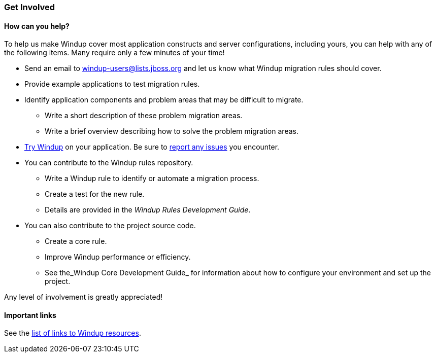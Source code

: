 :ProductName: Windup
:ProductVersion: 2.2.0-Final
:ProductDistribution: windup-distribution-2.2.0-Final
:ProductHomeVar: WINDUP_HOME 

[[Get-Involved]]
=== Get Involved

==== How can you help?

To help us make {ProductName} cover most application constructs and server configurations, including yours, you can help with any of the following items. Many require only a few minutes of your time!

* Send an email to windup-users@lists.jboss.org and let us know what {ProductName} migration rules should cover.
* Provide example applications to test migration rules.
* Identify application components and problem areas that may be difficult to migrate.
** Write a short description of these problem migration areas.
** Write a brief overview describing how to solve the problem migration areas.
* xref:Execute[Try {ProductName}] on your application. Be sure to xref:Report-Issues[report any issues] you encounter.
* You can contribute to the {ProductName} rules repository. 
** Write a {ProductName} rule to identify or automate a migration process.
** Create a test for the new rule.
** Details are provided in the _{ProductName} Rules Development Guide_.
* You can also contribute to the project source code. 
** Create a core rule.
** Improve {ProductName} performance or efficiency.
** See the_{ProductName} Core Development Guide_ for information about how to configure your environment and set up the project.

Any level of involvement is greatly appreciated!


==== Important links

See the xref:Important-Links[list of links to {ProductName} resources].
